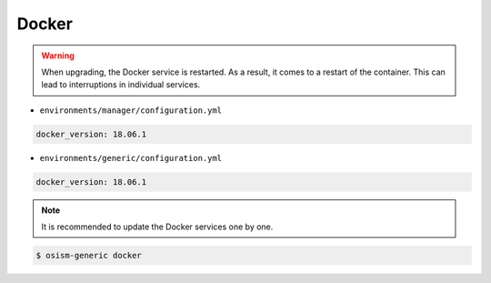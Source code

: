 ======
Docker
======

.. warning::

   When upgrading, the Docker service is restarted. As a result, it comes to a restart of the container.
   This can lead to interruptions in individual services.

* ``environments/manager/configuration.yml``

.. code-block:: yaml

   docker_version: 18.06.1

* ``environments/generic/configuration.yml``

.. code-block:: yaml

   docker_version: 18.06.1

.. note::

   It is recommended to update the Docker services one by one.

.. code-block:: console

   $ osism-generic docker
